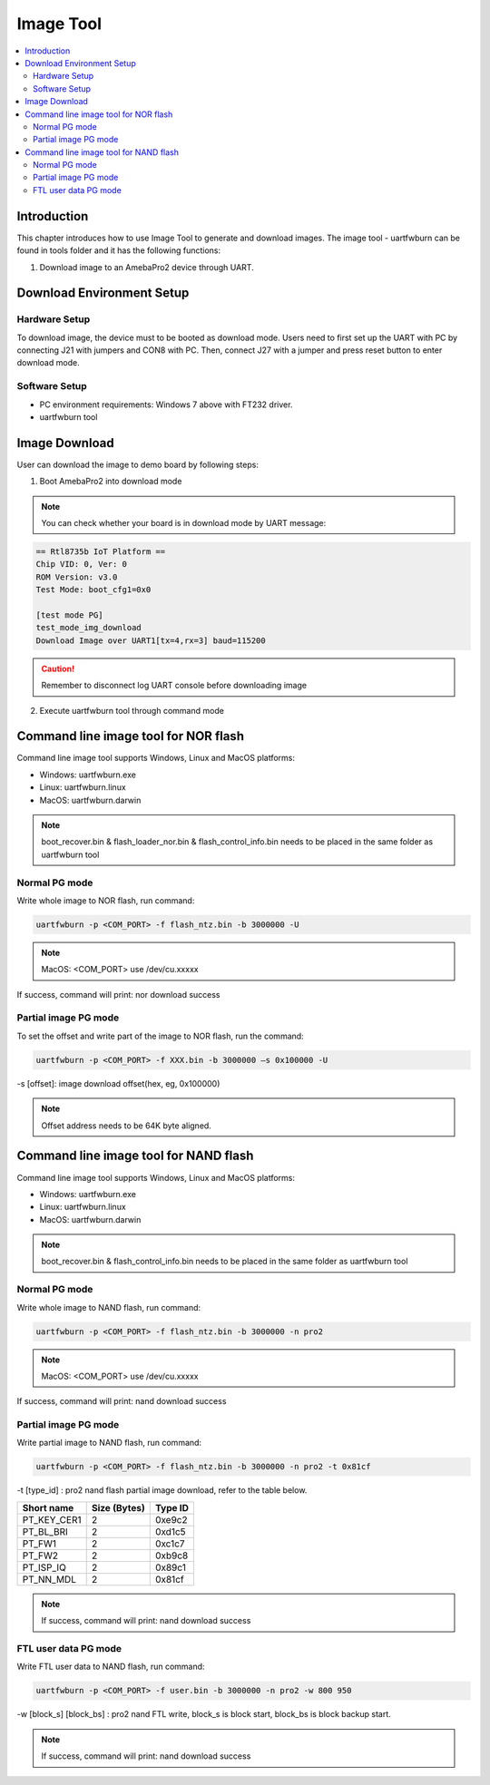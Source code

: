 Image Tool
==========

.. contents::
  :local:
  :depth: 2

Introduction
------------

This chapter introduces how to use Image Tool to generate and download
images. The image tool - uartfwburn can be found in tools folder and it
has the following functions:

(1) Download image to an AmebaPro2 device through UART.

Download Environment Setup
--------------------------

Hardware Setup
~~~~~~~~~~~~~~

To download image, the device must to be booted as download mode. Users
need to first set up the UART with PC by connecting J21 with jumpers and
CON8 with PC. Then, connect J27 with a jumper and press reset button to
enter download mode.

.. image:: ../_static/04_IMAGE/pro2_evb.png

Software Setup
~~~~~~~~~~~~~~

-  PC environment requirements: Windows 7 above with FT232 driver.

-  uartfwburn tool

Image Download
--------------

User can download the image to demo board by following steps:

(1) Boot AmebaPro2 into download mode

.. note :: You can check whether your board is in download mode by UART message:

.. code-block:: bash

   == Rtl8735b IoT Platform ==
   Chip VID: 0, Ver: 0
   ROM Version: v3.0
   Test Mode: boot_cfg1=0x0

   [test mode PG]
   test_mode_img_download
   Download Image over UART1[tx=4,rx=3] baud=115200

.. Caution :: Remember to disconnect log UART console before downloading image

(2) Execute uartfwburn tool through command mode


Command line image tool for NOR flash
-------------------------------------

Command line image tool supports Windows, Linux and MacOS platforms:

-  Windows: uartfwburn.exe

-  Linux: uartfwburn.linux

-  MacOS: uartfwburn.darwin

.. note :: boot_recover.bin & flash_loader_nor.bin & flash_control_info.bin needs to be placed in the same folder as uartfwburn tool


Normal PG mode
~~~~~~~~~~~~~~

Write whole image to NOR flash, run command:

.. code-block:: bash

   uartfwburn -p <COM_PORT> -f flash_ntz.bin -b 3000000 -U

.. note :: MacOS: <COM_PORT> use /dev/cu.xxxxx

If success, command will print: nor download success


Partial image PG mode
~~~~~~~~~~~~~~~~~~~~~

To set the offset and write part of the image to NOR flash, run the
command:

.. code-block:: bash

   uartfwburn -p <COM_PORT> -f XXX.bin -b 3000000 –s 0x100000 -U

-s [offset]: image download offset(hex, eg, 0x100000)

.. note :: Offset address needs to be 64K byte aligned.


Command line image tool for NAND flash
--------------------------------------

Command line image tool supports Windows, Linux and MacOS platforms:

-  Windows: uartfwburn.exe

-  Linux: uartfwburn.linux

-  MacOS: uartfwburn.darwin

.. note :: boot_recover.bin & flash_control_info.bin needs to be placed in the same folder as uartfwburn tool


Normal PG mode
~~~~~~~~~~~~~~

Write whole image to NAND flash, run command:

.. code-block:: bash

   uartfwburn -p <COM_PORT> -f flash_ntz.bin -b 3000000 -n pro2

.. note :: MacOS: <COM_PORT> use /dev/cu.xxxxx

If success, command will print: nand download success


Partial image PG mode
~~~~~~~~~~~~~~~~~~~~~

Write partial image to NAND flash, run command:

.. code-block:: bash

   uartfwburn -p <COM_PORT> -f flash_ntz.bin -b 3000000 -n pro2 -t 0x81cf

-t [type_id] : pro2 nand flash partial image download, refer to the table below.

============== ================ ===========
**Short name** **Size (Bytes)** **Type ID**
============== ================ ===========
PT_KEY_CER1    2                0xe9c2
PT_BL_BRI      2                0xd1c5
PT_FW1         2                0xc1c7
PT_FW2         2                0xb9c8
PT_ISP_IQ      2                0x89c1
PT_NN_MDL      2                0x81cf
============== ================ ===========

.. note :: If success, command will print: nand download success

FTL user data PG mode
~~~~~~~~~~~~~~~~~~~~~

Write FTL user data to NAND flash, run command:

.. code-block:: bash

   uartfwburn -p <COM_PORT> -f user.bin -b 3000000 -n pro2 -w 800 950

-w [block_s] [block_bs] : pro2 nand FTL write, block_s is block start, block_bs is block backup start.

.. note :: If success, command will print: nand download success
